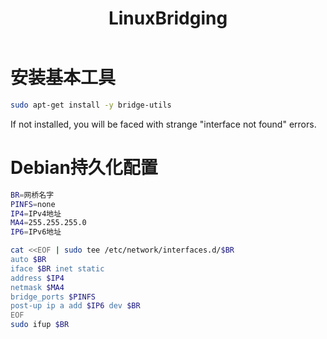 #+TITLE: LinuxBridging
#+WIKI: linux,network

* 安装基本工具

#+BEGIN_SRC bash
sudo apt-get install -y bridge-utils
#+END_SRC

#+BEGIN_WARN
If not installed, you will be faced with strange "interface not found" errors.
#+END_WARN

* Debian持久化配置

#+BEGIN_SRC bash
BR=网桥名字
PINFS=none
IP4=IPv4地址
MA4=255.255.255.0
IP6=IPv6地址
#+END_SRC

#+BEGIN_SRC bash
cat <<EOF | sudo tee /etc/network/interfaces.d/$BR
auto $BR
iface $BR inet static
address $IP4
netmask $MA4
bridge_ports $PINFS
post-up ip a add $IP6 dev $BR
EOF
sudo ifup $BR
#+END_SRC
